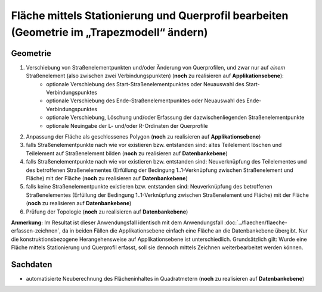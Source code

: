 .. index:: Flächen, Querprofil, Stationierung, Straßenelemente, Stützpunkte, Teilelemente, Topologie

Fläche mittels Stationierung und Querprofil bearbeiten (Geometrie im „Trapezmodell“ ändern)
===========================================================================================

.. image:: /_static/flaeche-bearbeiten-trapezmodell.png

.. _flaeche-bearbeiten-trapezmodell_geometrie:

Geometrie
---------

#. Verschiebung von Straßenelementpunkten und/oder Änderung von Querprofilen, und zwar nur auf *einem* Straßenelement (also zwischen zwei Verbindungspunkten) (**noch** zu realisieren auf **Applikationsebene**):
    * optionale Verschiebung des Start-Straßenelementpunktes oder Neuauswahl des Start-Verbindungspunktes
    * optionale Verschiebung des Ende-Straßenelementpunktes oder Neuauswahl des Ende-Verbindungspunktes
    * optionale Verschiebung, Löschung und/oder Erfassung der dazwischenliegenden Straßenelementpunkte
    * optionale Neuingabe der L- und/oder R-Ordinaten der Querprofile
#. Anpassung der Fläche als geschlossenes Polygon (**noch** zu realisieren auf **Applikationsebene**)
#. falls Straßenelementpunkte nach wie vor existieren bzw. entstanden sind: altes Teilelement löschen und Teilelement auf Straßenelement bilden (**noch** zu realisieren auf **Datenbankebene**)
#. falls Straßenelementpunkte nach wie vor existieren bzw. entstanden sind: Neuverknüpfung des Teilelementes und des betroffenen Straßenelementes (Erfüllung der Bedingung 1..1-Verknüpfung zwischen Straßenelement und Fläche) mit der Fläche (**noch** zu realisieren auf **Datenbankebene**)
#. falls keine Straßenelementpunkte existieren bzw. entstanden sind: Neuverknüpfung des betroffenen Straßenelementes (Erfüllung der Bedingung 1..1-Verknüpfung zwischen Straßenelement und Fläche) mit der Fläche (**noch** zu realisieren auf **Datenbankebene**)
#. Prüfung der Topologie (**noch** zu realisieren auf **Datenbankebene**)

**Anmerkung:** Im Resultat ist dieser Anwendungsfall identisch mit dem Anwendungsfall :doc:`../flaechen/flaeche-erfassen-zeichnen`, da in beiden Fällen die Applikationsebene einfach eine Fläche an die Datenbankebene übergibt. Nur die konstruktionsbezogene Herangehensweise auf Applikationsebene ist unterschiedlich. Grundsätzlich gilt: Wurde eine Fläche mittels Stationierung und Querprofil erfasst, soll sie dennoch mittels Zeichnen weiterbearbeitet werden können.

.. _flaeche-bearbeiten-trapezmodell_sachdaten:

Sachdaten
---------

* automatisierte Neuberechnung des Flächeninhaltes in Quadratmetern (**noch** zu realisieren auf **Datenbankebene**)
